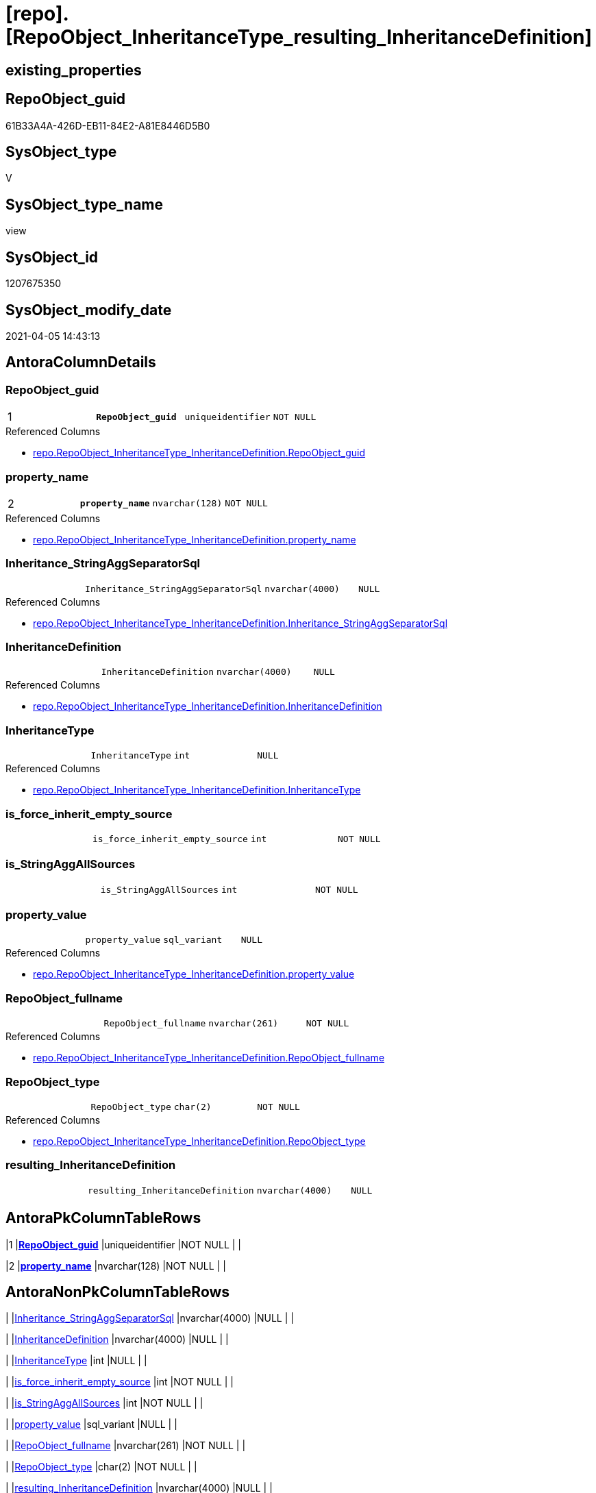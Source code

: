 = [repo].[RepoObject_InheritanceType_resulting_InheritanceDefinition]

== existing_properties

// tag::existing_properties[]
:ExistsProperty--AntoraReferencedList:
:ExistsProperty--AntoraReferencingList:
:ExistsProperty--pk_index_guid:
:ExistsProperty--pk_IndexPatternColumnDatatype:
:ExistsProperty--pk_IndexPatternColumnName:
:ExistsProperty--ReferencedObjectList:
:ExistsProperty--sql_modules_definition:
:ExistsProperty--AntoraIndexList:
:ExistsProperty--Columns:
// end::existing_properties[]

== RepoObject_guid

// tag::RepoObject_guid[]
61B33A4A-426D-EB11-84E2-A81E8446D5B0
// end::RepoObject_guid[]

== SysObject_type

// tag::SysObject_type[]
V 
// end::SysObject_type[]

== SysObject_type_name

// tag::SysObject_type_name[]
view
// end::SysObject_type_name[]

== SysObject_id

// tag::SysObject_id[]
1207675350
// end::SysObject_id[]

== SysObject_modify_date

// tag::SysObject_modify_date[]
2021-04-05 14:43:13
// end::SysObject_modify_date[]

== AntoraColumnDetails

// tag::AntoraColumnDetails[]
[[column-RepoObject_guid]]
=== RepoObject_guid

[cols="d,m,m,m,m,d"]
|===
|1
|*RepoObject_guid*
|uniqueidentifier
|NOT NULL
|
|
|===

.Referenced Columns
--
* xref:repo.RepoObject_InheritanceType_InheritanceDefinition.adoc#column-RepoObject_guid[repo.RepoObject_InheritanceType_InheritanceDefinition.RepoObject_guid]
--


[[column-property_name]]
=== property_name

[cols="d,m,m,m,m,d"]
|===
|2
|*property_name*
|nvarchar(128)
|NOT NULL
|
|
|===

.Referenced Columns
--
* xref:repo.RepoObject_InheritanceType_InheritanceDefinition.adoc#column-property_name[repo.RepoObject_InheritanceType_InheritanceDefinition.property_name]
--


[[column-Inheritance_StringAggSeparatorSql]]
=== Inheritance_StringAggSeparatorSql

[cols="d,m,m,m,m,d"]
|===
|
|Inheritance_StringAggSeparatorSql
|nvarchar(4000)
|NULL
|
|
|===

.Referenced Columns
--
* xref:repo.RepoObject_InheritanceType_InheritanceDefinition.adoc#column-Inheritance_StringAggSeparatorSql[repo.RepoObject_InheritanceType_InheritanceDefinition.Inheritance_StringAggSeparatorSql]
--


[[column-InheritanceDefinition]]
=== InheritanceDefinition

[cols="d,m,m,m,m,d"]
|===
|
|InheritanceDefinition
|nvarchar(4000)
|NULL
|
|
|===

.Referenced Columns
--
* xref:repo.RepoObject_InheritanceType_InheritanceDefinition.adoc#column-InheritanceDefinition[repo.RepoObject_InheritanceType_InheritanceDefinition.InheritanceDefinition]
--


[[column-InheritanceType]]
=== InheritanceType

[cols="d,m,m,m,m,d"]
|===
|
|InheritanceType
|int
|NULL
|
|
|===

.Referenced Columns
--
* xref:repo.RepoObject_InheritanceType_InheritanceDefinition.adoc#column-InheritanceType[repo.RepoObject_InheritanceType_InheritanceDefinition.InheritanceType]
--


[[column-is_force_inherit_empty_source]]
=== is_force_inherit_empty_source

[cols="d,m,m,m,m,d"]
|===
|
|is_force_inherit_empty_source
|int
|NOT NULL
|
|
|===


[[column-is_StringAggAllSources]]
=== is_StringAggAllSources

[cols="d,m,m,m,m,d"]
|===
|
|is_StringAggAllSources
|int
|NOT NULL
|
|
|===


[[column-property_value]]
=== property_value

[cols="d,m,m,m,m,d"]
|===
|
|property_value
|sql_variant
|NULL
|
|
|===

.Referenced Columns
--
* xref:repo.RepoObject_InheritanceType_InheritanceDefinition.adoc#column-property_value[repo.RepoObject_InheritanceType_InheritanceDefinition.property_value]
--


[[column-RepoObject_fullname]]
=== RepoObject_fullname

[cols="d,m,m,m,m,d"]
|===
|
|RepoObject_fullname
|nvarchar(261)
|NOT NULL
|
|
|===

.Referenced Columns
--
* xref:repo.RepoObject_InheritanceType_InheritanceDefinition.adoc#column-RepoObject_fullname[repo.RepoObject_InheritanceType_InheritanceDefinition.RepoObject_fullname]
--


[[column-RepoObject_type]]
=== RepoObject_type

[cols="d,m,m,m,m,d"]
|===
|
|RepoObject_type
|char(2)
|NOT NULL
|
|
|===

.Referenced Columns
--
* xref:repo.RepoObject_InheritanceType_InheritanceDefinition.adoc#column-RepoObject_type[repo.RepoObject_InheritanceType_InheritanceDefinition.RepoObject_type]
--


[[column-resulting_InheritanceDefinition]]
=== resulting_InheritanceDefinition

[cols="d,m,m,m,m,d"]
|===
|
|resulting_InheritanceDefinition
|nvarchar(4000)
|NULL
|
|
|===


// end::AntoraColumnDetails[]

== AntoraPkColumnTableRows

// tag::AntoraPkColumnTableRows[]
|1
|*<<column-RepoObject_guid>>*
|uniqueidentifier
|NOT NULL
|
|

|2
|*<<column-property_name>>*
|nvarchar(128)
|NOT NULL
|
|










// end::AntoraPkColumnTableRows[]

== AntoraNonPkColumnTableRows

// tag::AntoraNonPkColumnTableRows[]


|
|<<column-Inheritance_StringAggSeparatorSql>>
|nvarchar(4000)
|NULL
|
|

|
|<<column-InheritanceDefinition>>
|nvarchar(4000)
|NULL
|
|

|
|<<column-InheritanceType>>
|int
|NULL
|
|

|
|<<column-is_force_inherit_empty_source>>
|int
|NOT NULL
|
|

|
|<<column-is_StringAggAllSources>>
|int
|NOT NULL
|
|

|
|<<column-property_value>>
|sql_variant
|NULL
|
|

|
|<<column-RepoObject_fullname>>
|nvarchar(261)
|NOT NULL
|
|

|
|<<column-RepoObject_type>>
|char(2)
|NOT NULL
|
|

|
|<<column-resulting_InheritanceDefinition>>
|nvarchar(4000)
|NULL
|
|

// end::AntoraNonPkColumnTableRows[]

== AntoraIndexList

// tag::AntoraIndexList[]

[[index-PK_RepoObject_InheritanceType_resulting_InheritanceDefinition]]
=== PK_RepoObject_InheritanceType_resulting_InheritanceDefinition

* IndexSemanticGroup: 
+
--
* <<column-RepoObject_guid>>; uniqueidentifier
* <<column-property_name>>; nvarchar(128)
--
* PK, Unique, Real: 1, 1, 0


[[index-idx_RepoObject_InheritanceType_resulting_InheritanceDefinition__1]]
=== idx_RepoObject_InheritanceType_resulting_InheritanceDefinition__1

* IndexSemanticGroup: RepoObject_guid
+
--
* <<column-RepoObject_guid>>; uniqueidentifier
--
* PK, Unique, Real: 0, 0, 0


[[index-idx_RepoObject_InheritanceType_resulting_InheritanceDefinition__3]]
=== idx_RepoObject_InheritanceType_resulting_InheritanceDefinition__3

* IndexSemanticGroup: 
+
--
* <<column-property_name>>; nvarchar(128)
--
* PK, Unique, Real: 0, 0, 0

// end::AntoraIndexList[]

== AdocUspSteps

// tag::AdocUspSteps[]

// end::AdocUspSteps[]


== MS_Description

// tag::MS_Description[]

// end::MS_Description[]


== persistence_source_RepoObject_fullname

// tag::persistence_source_RepoObject_fullname[]

// end::persistence_source_RepoObject_fullname[]


== persistence_source_RepoObject_fullname2

// tag::persistence_source_RepoObject_fullname2[]

// end::persistence_source_RepoObject_fullname2[]


== is_persistence_update_changed

// tag::is_persistence_update_changed[]

// end::is_persistence_update_changed[]


== is_repo_managed

// tag::is_repo_managed[]

// end::is_repo_managed[]


== microsoft_database_tools_support

// tag::microsoft_database_tools_support[]

// end::microsoft_database_tools_support[]


== is_persistence_delete_missing

// tag::is_persistence_delete_missing[]

// end::is_persistence_delete_missing[]


== is_persistence_insert

// tag::is_persistence_insert[]

// end::is_persistence_insert[]


== is_persistence_truncate

// tag::is_persistence_truncate[]

// end::is_persistence_truncate[]


== is_persistence_check_duplicate_per_pk

// tag::is_persistence_check_duplicate_per_pk[]

// end::is_persistence_check_duplicate_per_pk[]


== is_persistence_check_for_empty_source

// tag::is_persistence_check_for_empty_source[]

// end::is_persistence_check_for_empty_source[]


== is_persistence_delete_changed

// tag::is_persistence_delete_changed[]

// end::is_persistence_delete_changed[]


== has_history

// tag::has_history[]

// end::has_history[]


== has_history_columns

// tag::has_history_columns[]

// end::has_history_columns[]


== is_persistence

// tag::is_persistence[]

// end::is_persistence[]


== usp_persistence_RepoObject_guid

// tag::usp_persistence_RepoObject_guid[]

// end::usp_persistence_RepoObject_guid[]


== UspExamples

// tag::UspExamples[]

// end::UspExamples[]


== pk_IndexSemanticGroup

// tag::pk_IndexSemanticGroup[]

// end::pk_IndexSemanticGroup[]


== persistence_source_RepoObject_guid

// tag::persistence_source_RepoObject_guid[]

// end::persistence_source_RepoObject_guid[]


== persistence_source_RepoObject_xref

// tag::persistence_source_RepoObject_xref[]

// end::persistence_source_RepoObject_xref[]


== AntoraReferencedList

// tag::AntoraReferencedList[]
* xref:repo.RepoObject_InheritanceType_InheritanceDefinition.adoc[]
// end::AntoraReferencedList[]


== AntoraReferencingList

// tag::AntoraReferencingList[]
* xref:repo.usp_RepoObject_Inheritance.adoc[]
// end::AntoraReferencingList[]


== pk_index_guid

// tag::pk_index_guid[]
B24F390C-0C96-EB11-84F4-A81E8446D5B0
// end::pk_index_guid[]


== pk_IndexPatternColumnDatatype

// tag::pk_IndexPatternColumnDatatype[]
uniqueidentifier,nvarchar(128)
// end::pk_IndexPatternColumnDatatype[]


== pk_IndexPatternColumnName

// tag::pk_IndexPatternColumnName[]
RepoObject_guid,property_name
// end::pk_IndexPatternColumnName[]


== ReferencedObjectList

// tag::ReferencedObjectList[]
* [repo].[RepoObject_InheritanceType_InheritanceDefinition]
// end::ReferencedObjectList[]


== sql_modules_definition

// tag::sql_modules_definition[]
[source,sql]
----



/*
--The result must be grouped to determine all required calculation variants of an inheritance

SELECT is_StringAggAllSources
 , resulting_InheritanceDefinition
FROM repo.RepoObject_InheritanceType_resulting_InheritanceDefinition
GROUP BY is_StringAggAllSources
 , resulting_InheritanceDefinition
HAVING (NOT (resulting_InheritanceDefinition IS NULL))


*/
--todo: refactoring [RepoObjectProperty_InheritanceType_resulting_InheritanceDefinition]

CREATE VIEW [repo].[RepoObject_InheritanceType_resulting_InheritanceDefinition]
AS
SELECT
 --
 [inh].[RepoObject_guid]
 , [inh].[property_name]
 , [inh].[property_value]
 , [inh].[InheritanceType]
 , [is_force_inherit_empty_source] =
 --
 CASE 
  WHEN [InheritanceType] = 14
   THEN 1
  ELSE 0
  END
 , [is_StringAggAllSources] =
 --
 CASE 
  WHEN NOT [Inheritance_StringAggSeparatorSql] IS NULL
   THEN 1
  ELSE 0
  END
 , [Inheritance_StringAggSeparatorSql]
 , [resulting_InheritanceDefinition] =
 --
 CASE 
  WHEN (
    [InheritanceType] = 11
    AND [inh].[property_value] IS NULL
    )
   OR (
    [InheritanceType] = 12
    AND NULLIF([inh].[property_value], '') IS NULL
    )
   OR [InheritanceType] = 13
   OR [InheritanceType] = 14
   THEN ISNULL([InheritanceDefinition], '[repo].[fs_get_RepoObjectProperty_nvarchar]([referenced].[RepoObject_guid], [referencing].[property_name])')
  END
 --normally the result from [resulting_InheritanceDefinition] should not be empty to be inherited
 --this will avoid existing property_value to be deleted
 --but inheritance can be forced (dangerous!)
 , [inh].[InheritanceDefinition]
 , [inh].[RepoObject_fullname]
 , inh.RepoObject_type
FROM [repo].[RepoObject_InheritanceType_InheritanceDefinition] AS inh

----
// end::sql_modules_definition[]


